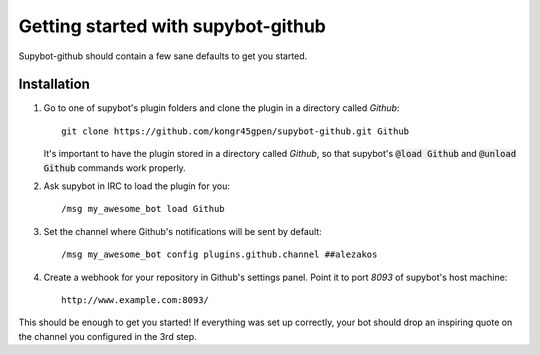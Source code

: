.. _getting-started:

Getting started with supybot-github
===================================

Supybot-github should contain a few sane defaults to get you started.

Installation
------------

1. Go to one of supybot's plugin folders and clone the plugin in a directory
   called `Github`::

       git clone https://github.com/kongr45gpen/supybot-github.git Github

   It's important to have the plugin stored in a directory called `Github`, so
   that supybot's :code:`@load Github` and :code:`@unload Github` commands work
   properly.

2. Ask supybot in IRC to load the plugin for you::

        /msg my_awesome_bot load Github

3. Set the channel where Github's notifications will be sent by default::

        /msg my_awesome_bot config plugins.github.channel ##alezakos

4. Create a webhook for your repository in Github's settings panel. Point it to
   port `8093` of supybot's host machine::

       http://www.example.com:8093/

This should be enough to get you started!
If everything was set up correctly, your bot should drop an inspiring quote on
the channel you configured in the 3rd step.
